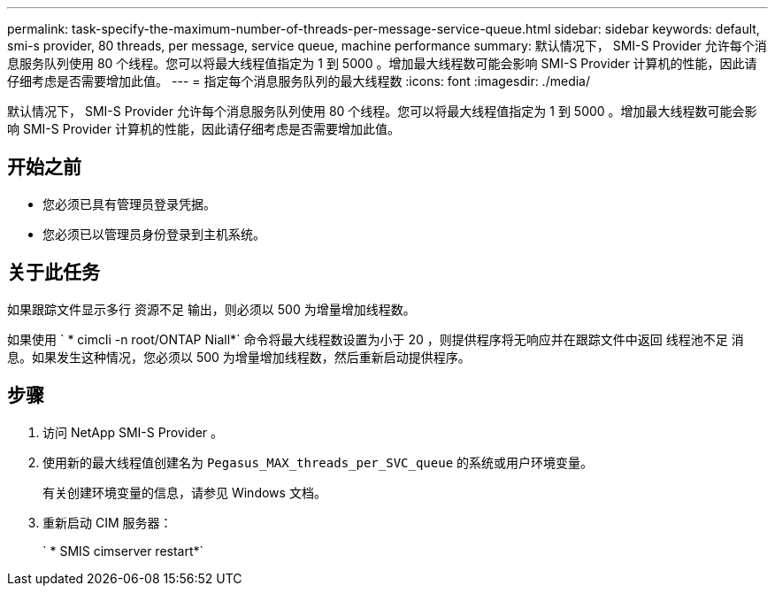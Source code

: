 ---
permalink: task-specify-the-maximum-number-of-threads-per-message-service-queue.html 
sidebar: sidebar 
keywords: default, smi-s provider, 80 threads, per message, service queue, machine performance 
summary: 默认情况下， SMI-S Provider 允许每个消息服务队列使用 80 个线程。您可以将最大线程值指定为 1 到 5000 。增加最大线程数可能会影响 SMI-S Provider 计算机的性能，因此请仔细考虑是否需要增加此值。 
---
= 指定每个消息服务队列的最大线程数
:icons: font
:imagesdir: ./media/


[role="lead"]
默认情况下， SMI-S Provider 允许每个消息服务队列使用 80 个线程。您可以将最大线程值指定为 1 到 5000 。增加最大线程数可能会影响 SMI-S Provider 计算机的性能，因此请仔细考虑是否需要增加此值。



== 开始之前

* 您必须已具有管理员登录凭据。
* 您必须已以管理员身份登录到主机系统。




== 关于此任务

如果跟踪文件显示多行 `资源不足` 输出，则必须以 500 为增量增加线程数。

如果使用 ` * cimcli -n root/ONTAP Niall*` 命令将最大线程数设置为小于 20 ，则提供程序将无响应并在跟踪文件中返回 `线程池不足` 消息。如果发生这种情况，您必须以 500 为增量增加线程数，然后重新启动提供程序。



== 步骤

. 访问 NetApp SMI-S Provider 。
. 使用新的最大线程值创建名为 `Pegasus_MAX_threads_per_SVC_queue` 的系统或用户环境变量。
+
有关创建环境变量的信息，请参见 Windows 文档。

. 重新启动 CIM 服务器：
+
` * SMIS cimserver restart*`


